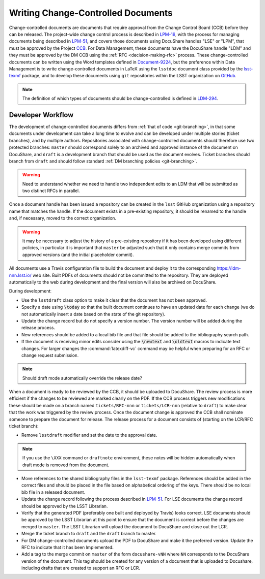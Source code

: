 ###################################
Writing Change-Controlled Documents
###################################

Change-controlled documents are documents that require approval from the Change Control Board (CCB) before they can be released.
The project-wide change control process is described in `LPM-19`_, with the process for managing documents being described in `LPM-51`_, and covers those documents using DocuShare handles "LSE" or "LPM", that must be approved by the Project `CCB`_.
For Data Management, these documents have the DocuShare handle "LDM" and they must be approved by the DM CCB using the :ref:`RFC <decision-making-rfc>` process.
These change-controlled documents can be written using the Word templates defined in `Document-9224`_, but the preference within Data Management is to write change-controlled documents in LaTeX using the ``lsstdoc`` document class provided by the `lsst-texmf`_ package, and to develop these documents using ``git`` repositories within the LSST organization on `GitHub`_.

.. _CCB: https://project.lsst.org/groups/ccb/
.. _Document-9224: https://ls.st/Document-9224
.. _lsst-texmf: https://lsst-texmf.lsst.io
.. _LPM-19: https://ls.st/LPM-19
.. _LPM-51: https://ls.st/LPM-51
.. _GitHub: https://github.com/lsst
.. _LDM-294: https://ls.st/LDM-294

.. note::
  The definition of which types of documents should be change-controlled is defined in `LDM-294`_.


Developer Workflow
==================

The development of change-controlled documents differs from :ref:`that of code <git-branching>`, in that some documents under development can take a long time to evolve and can be developed under multiple stories (ticket branches), and by multiple authors.
Repositories associated with change-controlled documents should therefore use two protected branches: ``master`` should correspond solely to an archived and approved instance of the document on DocuShare, and ``draft`` is a development branch that should be used as the document evolves.
Ticket branches should branch from ``draft`` and should follow standard :ref:`DM branching policies <git-branching>`.

.. warning::
  Need to understand whether we need to handle two independent edits to an LDM that will be submitted as two distinct RFCs in parallel.

Once a document handle has been issued a repository can be created in the ``lsst`` GitHub organization using a repository name that matches the handle.
If the document exists in a pre-existing repository, it should be renamed to the handle and, if necessary, moved to the correct organization.

.. warning::
  It may be necessary to adjust the history of a pre-existing repository if it has been developed using different policies, in particular it is important that ``master`` be adjusted such that it only contains merge commits from approved versions (and the initial placeholder commit).

All documents use a Travis configuration file to build the document and deploy it to the corresponding https://ldm-nnn.lsst.io/ web site.
Built PDFs of documents should not be committed to the repository.
They are deployed automatically to the web during development and the final version will also be archived on DocuShare.

During development:

* Use the ``lsstdraft`` class option to make it clear that the document has not been approved.
* Specify a date using :code:`\today` so that the built document continues to have an updated date for each change (we do not automatically insert a date based on the state of the git repository).
* Update the change record but do not specify a version number.
  The version number will be added during the release process.
* New references should be added to a local bib file and that file should be added to the bibliography search path.
* If the document is receiving minor edits consider using the :code:`\newtext` and :code:`\oldtext` macros to indicate text changes.
  For larger changes the :command:`latexdiff-vc` command may be helpful when preparing for an RFC or change request submission.

.. note::
  Should draft mode automatically override the release date?

When a document is ready to be reviewed by the CCB, it should be uploaded to DocuShare.
The review process is more efficient if the changes to be reviewed are marked clearly on the PDF.
If the CCB process triggers new modifications these should be made on a branch named ``tickets/RFC-nnn`` or ``tickets/LCR-nnn`` (relative to ``draft``) to make clear that the work was triggered by the review process.
Once the document change is approved the CCB shall nominate someone to prepare the document for release.
The release process for a document consists of (starting on the LCR/RFC ticket branch):

* Remove ``lsstdraft`` modifier and set the date to the approval date.

.. note::
  If you use the ``\XXX`` command or ``draftnote`` environment, these notes will be hidden automatically when draft mode is removed from the document.

* Move references to the shared bibliography files in the ``lsst-texmf`` package.
  References should be added in the correct files and should be placed in the file based on alphabetical ordering of the keys.
  There should be no local bib file in a released document.
* Update the change record following the process described in `LPM-51`_.
  For LSE documents the change record should be approved by the LSST Librarian.
* Verify that the generated PDF (preferably one built and deployed by Travis) looks correct.
  LSE documents should be approved by the LSST Librarian at this point to ensure that the document is correct before the changes are merged to ``master``.
  The LSST Librarian will upload the document to DocuShare and close out the LCR.
* Merge the ticket branch to ``draft`` and the ``draft`` branch to master.
* For DM change-controlled documents upload the PDF to DocuShare and make it the preferred version.
  Update the RFC to indicate that it has been Implemented.
* Add a tag to the merge commit on ``master`` of the form ``docushare-vNN`` where ``NN`` corresponds to the DocuShare version of the document.
  This tag should be created for any version of a document that is uploaded to Docushare, including drafts that are created to support an RFC or LCR.
